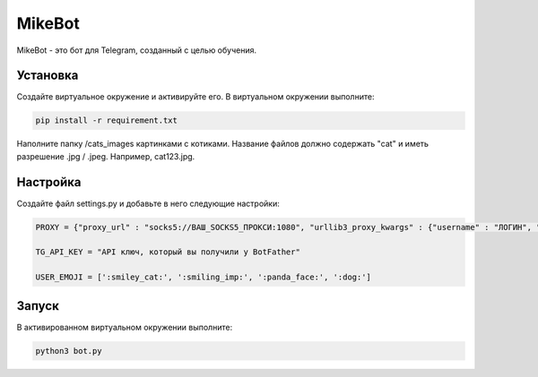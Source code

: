 MikeBot
=====

MikeBot - это бот для Telegram, созданный с целью обучения.

Установка
----

Создайте виртуальное окружение и активируйте его. В виртуальном окружении выполните:

.. code-block:: text

    pip install -r requirement.txt

Наполните папку /cats_images картинками с котиками. Название файлов должно содержать "cat" и иметь разрешение .jpg / .jpeg.
Например, cat123.jpg.

Настройка
-----

Создайте файл settings.py и добавьте в него следующие настройки:

.. code-block:: python

    PROXY = {"proxy_url" : "socks5://ВАШ_SOCKS5_ПРОКСИ:1080", "urllib3_proxy_kwargs" : {"username" : "ЛОГИН", "password" : "ПАРОЛЬ"}}

    TG_API_KEY = "API ключ, который вы получили у BotFather"

    USER_EMOJI = [':smiley_cat:', ':smiling_imp:', ':panda_face:', ':dog:']

Запуск
-----

В активированном виртуальном окружении выполните:

.. code-block:: text

    python3 bot.py
